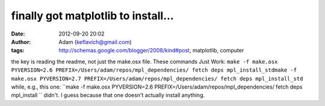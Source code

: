 finally got matplotlib to install...
####################################
:date: 2012-09-20 20:02
:author: Adam (keflavich@gmail.com)
:tags: http://schemas.google.com/blogger/2008/kind#post, matplotlib, computer

the key is reading the readme, not just the make.osx file.
These commands Just Work:
``make -f make.osx PYVERSION=2.6 PREFIX=/Users/adam/repos/mpl_dependencies/ fetch deps mpl_install_stdmake -f make.osx PYVERSION=2.7 PREFIX=/Users/adam/repos/mpl_dependencies/ fetch deps mpl_install_std``
while, e.g., this one:
``make -f make.osx PYVERSION=2.6 PREFIX=/Users/adam/repos/mpl_dependencies/ fetch deps mpl_install ``
didn't. I guess because that one doesn't actually install anything.

